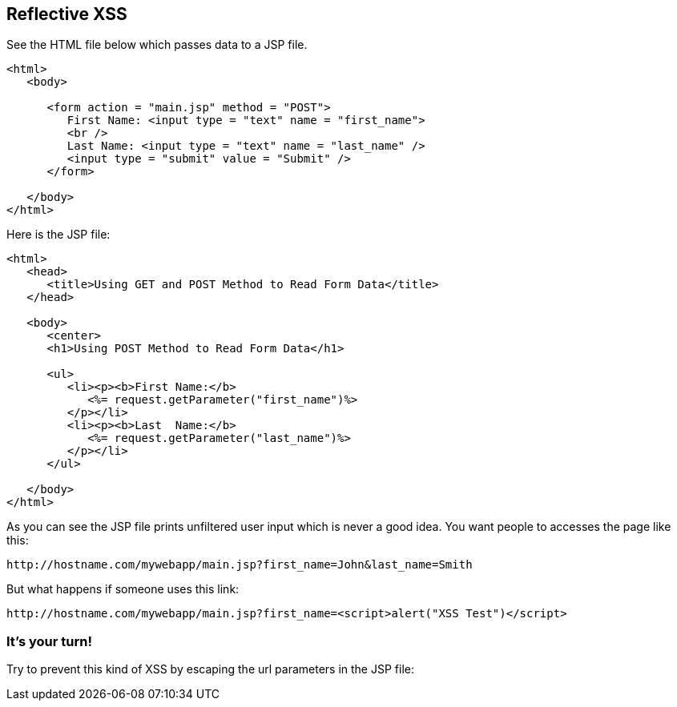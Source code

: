 == Reflective XSS

See the HTML file below which passes data to a JSP file.

[source,html]
-------------------------------------------------------
<html>
   <body>

      <form action = "main.jsp" method = "POST">
         First Name: <input type = "text" name = "first_name">
         <br />
         Last Name: <input type = "text" name = "last_name" />
         <input type = "submit" value = "Submit" />
      </form>

   </body>
</html>
-------------------------------------------------------

Here is the JSP file:

[source,html]
-------------------------------------------------------
<html>
   <head>
      <title>Using GET and POST Method to Read Form Data</title>
   </head>

   <body>
      <center>
      <h1>Using POST Method to Read Form Data</h1>

      <ul>
         <li><p><b>First Name:</b>
            <%= request.getParameter("first_name")%>
         </p></li>
         <li><p><b>Last  Name:</b>
            <%= request.getParameter("last_name")%>
         </p></li>
      </ul>

   </body>
</html>
-------------------------------------------------------


As you can see the JSP file prints unfiltered user input which is never a good idea.
You want people to accesses the page like this:

----
http://hostname.com/mywebapp/main.jsp?first_name=John&last_name=Smith
----

But what happens if someone uses this link:
----
http://hostname.com/mywebapp/main.jsp?first_name=<script>alert("XSS Test")</script>
----

=== It's your turn!

Try to prevent this kind of XSS by escaping the url parameters in the JSP file:



